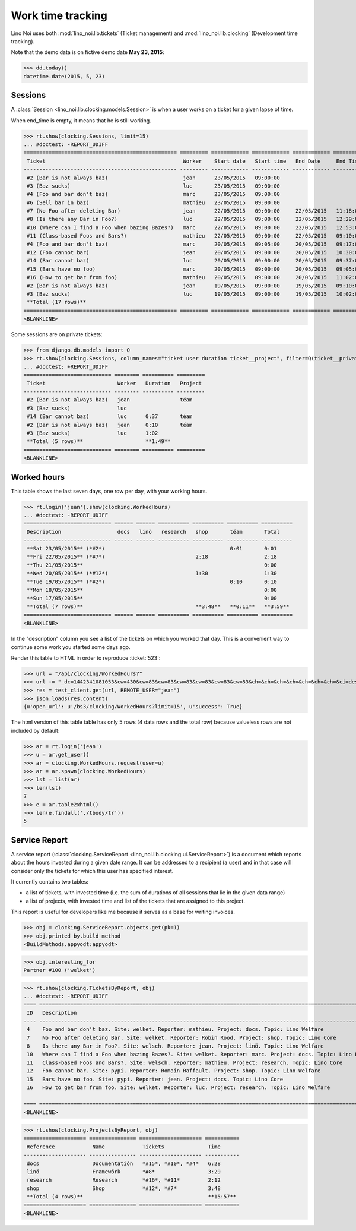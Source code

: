.. _noi.specs.clocking:

==================
Work time tracking
==================

.. How to test only this document:

    $ python setup.py test -s tests.SpecsTests.test_clocking
    
    doctest init:

    >>> from lino import startup
    >>> startup('lino_noi.projects.team.settings.doctests')
    >>> from lino.api.doctest import *


Lino Noi uses both :mod:`lino_noi.lib.tickets` (Ticket management) and
:mod:`lino_noi.lib.clocking` (Development time tracking).

Note that the demo data is on fictive demo date **May 23, 2015**:

>>> dd.today()
datetime.date(2015, 5, 23)


Sessions
========

A :class:`Session <lino_noi.lib.clocking.models.Session>` is when a
user works on a ticket for a given lapse of time.

When end_time is empty, it means that he is still working.

>>> rt.show(clocking.Sessions, limit=15)
... #doctest: -REPORT_UDIFF
================================================= ========= ============ ============ ============ ========== ============ ========= ===========
 Ticket                                            Worker    Start date   Start time   End Date     End Time   Break Time   Summary   Duration
------------------------------------------------- --------- ------------ ------------ ------------ ---------- ------------ --------- -----------
 #2 (Bar is not always baz)                        jean      23/05/2015   09:00:00
 #3 (Baz sucks)                                    luc       23/05/2015   09:00:00
 #4 (Foo and bar don't baz)                        marc      23/05/2015   09:00:00
 #6 (Sell bar in baz)                              mathieu   23/05/2015   09:00:00
 #7 (No Foo after deleting Bar)                    jean      22/05/2015   09:00:00     22/05/2015   11:18:00                          2:18
 #8 (Is there any Bar in Foo?)                     luc       22/05/2015   09:00:00     22/05/2015   12:29:00                          3:29
 #10 (Where can I find a Foo when bazing Bazes?)   marc      22/05/2015   09:00:00     22/05/2015   12:53:00                          3:53
 #11 (Class-based Foos and Bars?)                  mathieu   22/05/2015   09:00:00     22/05/2015   09:10:00                          0:10
 #4 (Foo and bar don't baz)                        marc      20/05/2015   09:05:00     20/05/2015   09:17:00                          0:12
 #12 (Foo cannot bar)                              jean      20/05/2015   09:00:00     20/05/2015   10:30:00                          1:30
 #14 (Bar cannot baz)                              luc       20/05/2015   09:00:00     20/05/2015   09:37:00                          0:37
 #15 (Bars have no foo)                            marc      20/05/2015   09:00:00     20/05/2015   09:05:00                          0:05
 #16 (How to get bar from foo)                     mathieu   20/05/2015   09:00:00     20/05/2015   11:02:00                          2:02
 #2 (Bar is not always baz)                        jean      19/05/2015   09:00:00     19/05/2015   09:10:00                          0:10
 #3 (Baz sucks)                                    luc       19/05/2015   09:00:00     19/05/2015   10:02:00                          1:02
 **Total (17 rows)**                                                                                                                  **15:28**
================================================= ========= ============ ============ ============ ========== ============ ========= ===========
<BLANKLINE>


Some sessions are on private tickets:

>>> from django.db.models import Q
>>> rt.show(clocking.Sessions, column_names="ticket user duration ticket__project", filter=Q(ticket__private=True))
... #doctest: +REPORT_UDIFF
============================ ======== ========== =========
 Ticket                       Worker   Duration   Project
---------------------------- -------- ---------- ---------
 #2 (Bar is not always baz)   jean                téam
 #3 (Baz sucks)               luc
 #14 (Bar cannot baz)         luc      0:37       téam
 #2 (Bar is not always baz)   jean     0:10       téam
 #3 (Baz sucks)               luc      1:02
 **Total (5 rows)**                    **1:49**
============================ ======== ========== =========
<BLANKLINE>


Worked hours
============

This table shows the last seven days, one row per day, with your
working hours.

>>> rt.login('jean').show(clocking.WorkedHours)
... #doctest: -REPORT_UDIFF
============================ ====== ====== ========== ========== ========== ==========
 Description                  docs   linö   research   shop       téam       Total
---------------------------- ------ ------ ---------- ---------- ---------- ----------
 **Sat 23/05/2015** (*#2*)                                        0:01       0:01
 **Fri 22/05/2015** (*#7*)                             2:18                  2:18
 **Thu 21/05/2015**                                                          0:00
 **Wed 20/05/2015** (*#12*)                            1:30                  1:30
 **Tue 19/05/2015** (*#2*)                                        0:10       0:10
 **Mon 18/05/2015**                                                          0:00
 **Sun 17/05/2015**                                                          0:00
 **Total (7 rows)**                                    **3:48**   **0:11**   **3:59**
============================ ====== ====== ========== ========== ========== ==========
<BLANKLINE>



In the "description" column you see a list of the tickets on which you
worked that day. This is a convenient way to continue some work you
started some days ago.

.. 
    Find the users who worked on more than one project:
    >>> for u in users.User.objects.all():
    ...     qs = tickets.Project.objects.filter(tickets_by_project__sessions_by_ticket__user=u).distinct()
    ...     if qs.count() > 1:
    ...         print u.username, "worked on", qs
    jean worked on [Project #2 ('t\xe9am'), Project #5 ('shop')]
    luc worked on [Project #1 ('lin\xf6'), Project #2 ('t\xe9am')]

Render this table to HTML in order to reproduce :ticket:`523`:

>>> url = "/api/clocking/WorkedHours?"
>>> url += "_dc=1442341081053&cw=430&cw=83&cw=83&cw=83&cw=83&cw=83&cw=83&ch=&ch=&ch=&ch=&ch=&ch=&ch=&ci=description&ci=vc0&ci=vc1&ci=vc2&ci=vc3&ci=vc4&ci=vc5&name=0&pv=16.05.2015&pv=23.05.2015&pv=7&an=show_as_html&sr="
>>> res = test_client.get(url, REMOTE_USER="jean")
>>> json.loads(res.content)
{u'open_url': u'/bs3/clocking/WorkedHours?limit=15', u'success': True}


The html version of this table table has only 5 rows (4 data rows and
the total row) because valueless rows are not included by default:

>>> ar = rt.login('jean')
>>> u = ar.get_user()
>>> ar = clocking.WorkedHours.request(user=u)
>>> ar = ar.spawn(clocking.WorkedHours)
>>> lst = list(ar)
>>> len(lst)
7
>>> e = ar.table2xhtml()
>>> len(e.findall('./tbody/tr'))
5




Service Report
==============

A service report (:class:`clocking.ServiceReport
<lino_noi.lib.clocking.ui.ServiceReport>`) is a document which reports
about the hours invested during a given date range.  It can be
addressed to a recipient (a user) and in that case will consider only
the tickets for which this user has specified interest.

It currently contains two tables:

- a list of tickets, with invested time (i.e. the sum of durations
  of all sessions that lie in the given data range)
- a list of projects, with invested time and list of the tickets that
  are assigned to this project.

This report is useful for developers like me because it serves as a
base for writing invoices.


>>> obj = clocking.ServiceReport.objects.get(pk=1)
>>> obj.printed_by.build_method
<BuildMethods.appyodt:appyodt>

>>> obj.interesting_for
Partner #100 ('welket')

>>> rt.show(clocking.TicketsByReport, obj)
... #doctest: -REPORT_UDIFF
==== ============================================================================================================ ========== ===========
 ID   Description                                                                                                  State      Time
---- ------------------------------------------------------------------------------------------------------------ ---------- -----------
 4    Foo and bar don't baz. Site: welket. Reporter: mathieu. Project: docs. Topic: Lino Welfare                   Sticky     0:12
 7    No Foo after deleting Bar. Site: welket. Reporter: Robin Rood. Project: shop. Topic: Lino Core               Refused    2:18
 8    Is there any Bar in Foo?. Site: welsch. Reporter: jean. Project: linö. Topic: Lino Welfare                   New        3:29
 10   Where can I find a Foo when bazing Bazes?. Site: welket. Reporter: marc. Project: docs. Topic: Lino Faggio   ToDo       6:11
 11   Class-based Foos and Bars?. Site: welsch. Reporter: mathieu. Project: research. Topic: Lino Core             Sticky     0:10
 12   Foo cannot bar. Site: pypi. Reporter: Romain Raffault. Project: shop. Topic: Lino Welfare                    Sleeping   1:30
 15   Bars have no foo. Site: pypi. Reporter: jean. Project: docs. Topic: Lino Core                                New        0:05
 16   How to get bar from foo. Site: welket. Reporter: luc. Project: research. Topic: Lino Welfare                 Talk       2:02
                                                                                                                              **15:57**
==== ============================================================================================================ ========== ===========
<BLANKLINE>

>>> rt.show(clocking.ProjectsByReport, obj)
==================== =============== ==================== ===========
 Reference            Name            Tickets              Time
-------------------- --------------- -------------------- -----------
 docs                 Documentatión   *#15*, *#10*, *#4*   6:28
 linö                 Framewörk       *#8*                 3:29
 research             Research        *#16*, *#11*         2:12
 shop                 Shop            *#12*, *#7*          3:48
 **Total (4 rows)**                                        **15:57**
==================== =============== ==================== ===========
<BLANKLINE>
